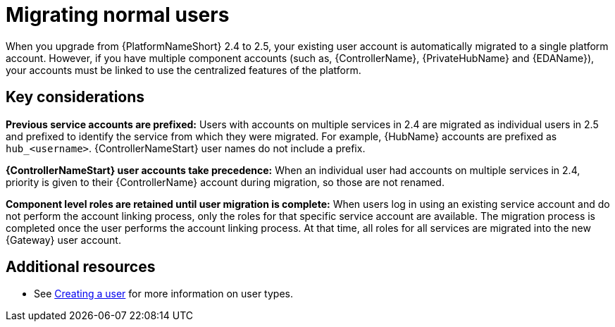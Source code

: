 

[id="aap-migrate-normal-users_{context}"]

= Migrating normal users
 
[role="_abstract"]
When you upgrade from {PlatformNameShort} 2.4 to 2.5, your existing user account is automatically migrated to a single platform account. However, if you have multiple component accounts (such as, {ControllerName}, {PrivateHubName} and {EDAName}), your accounts must be linked to use the centralized features of the platform.

== Key considerations

*Previous service accounts are prefixed:* Users with accounts on multiple services in 2.4 are migrated as individual users in 2.5 and prefixed to identify the service from which they were migrated. For example, {HubName} accounts are prefixed as `hub_<username>`. {ControllerNameStart} user names do not include a prefix. 

*{ControllerNameStart} user accounts take precedence:* When an individual user had accounts on multiple services in 2.4, priority is given to their {ControllerName} account during migration, so those are not renamed. 

*Component level roles are retained until user migration is complete:* When users log in using an existing service account and do not perform the account linking process, only the roles for that specific service account are available. The migration process is completed once the user performs the account linking process. At that time, all roles for all services are migrated into the new {Gateway} user account. 

[role="_additional-resources"]

== Additional resources

* See link:{URLCentralAuth}/gw-managing-access#proc-controller-creating-a-user[Creating a user] for more information on user types.
